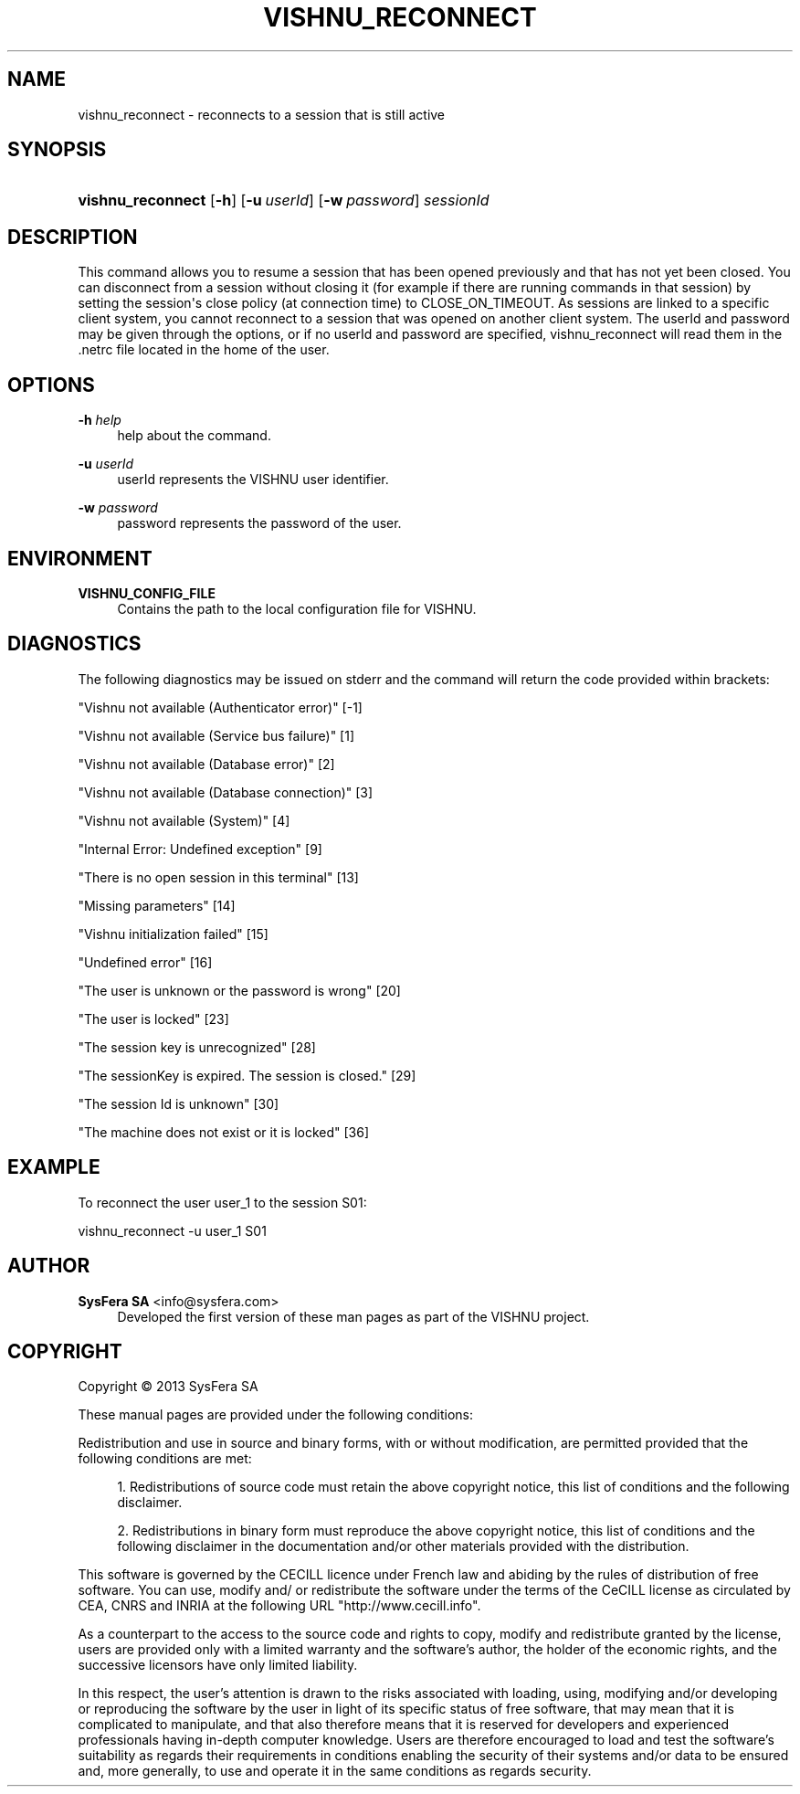 '\" t
.\"     Title: vishnu_reconnect
.\"    Author:  SysFera SA <info@sysfera.com>
.\" Generator: DocBook XSL Stylesheets v1.78.0 <http://docbook.sf.net/>
.\"      Date: june 2013
.\"    Manual: UMS Command reference
.\"    Source: VISHNU 3.1.0
.\"  Language: English
.\"
.TH "VISHNU_RECONNECT" "1" "june 2013" "VISHNU 3.1.0" "UMS Command reference"
.\" -----------------------------------------------------------------
.\" * Define some portability stuff
.\" -----------------------------------------------------------------
.\" ~~~~~~~~~~~~~~~~~~~~~~~~~~~~~~~~~~~~~~~~~~~~~~~~~~~~~~~~~~~~~~~~~
.\" http://bugs.debian.org/507673
.\" http://lists.gnu.org/archive/html/groff/2009-02/msg00013.html
.\" ~~~~~~~~~~~~~~~~~~~~~~~~~~~~~~~~~~~~~~~~~~~~~~~~~~~~~~~~~~~~~~~~~
.ie \n(.g .ds Aq \(aq
.el       .ds Aq '
.\" -----------------------------------------------------------------
.\" * set default formatting
.\" -----------------------------------------------------------------
.\" disable hyphenation
.nh
.\" disable justification (adjust text to left margin only)
.ad l
.\" -----------------------------------------------------------------
.\" * MAIN CONTENT STARTS HERE *
.\" -----------------------------------------------------------------
.SH "NAME"
vishnu_reconnect \- reconnects to a session that is still active
.SH "SYNOPSIS"
.HP \w'\fBvishnu_reconnect\fR\ 'u
\fBvishnu_reconnect\fR [\fB\-h\fR] [\fB\-u\ \fR\fB\fIuserId\fR\fR] [\fB\-w\ \fR\fB\fIpassword\fR\fR] \fIsessionId\fR
.SH "DESCRIPTION"
.PP
This command allows you to resume a session that has been opened previously and that has not yet been closed\&. You can disconnect from a session without closing it (for example if there are running commands in that session) by setting the session\*(Aqs close policy (at connection time) to CLOSE_ON_TIMEOUT\&. As sessions are linked to a specific client system, you cannot reconnect to a session that was opened on another client system\&. The userId and password may be given through the options, or if no userId and password are specified, vishnu_reconnect will read them in the \&.netrc file located in the home of the user\&.
.SH "OPTIONS"
.PP
\fB\-h \fR\fB\fIhelp\fR\fR
.RS 4
help about the command\&.
.RE
.PP
\fB\-u \fR\fB\fIuserId\fR\fR
.RS 4
userId represents the VISHNU user identifier\&.
.RE
.PP
\fB\-w \fR\fB\fIpassword\fR\fR
.RS 4
password represents the password of the user\&.
.RE
.SH "ENVIRONMENT"
.PP
\fBVISHNU_CONFIG_FILE\fR
.RS 4
Contains the path to the local configuration file for VISHNU\&.
.RE
.SH "DIAGNOSTICS"
.PP
The following diagnostics may be issued on stderr and the command will return the code provided within brackets:
.PP
"Vishnu not available (Authenticator error)" [\-1]
.RS 4
.RE
.PP
"Vishnu not available (Service bus failure)" [1]
.RS 4
.RE
.PP
"Vishnu not available (Database error)" [2]
.RS 4
.RE
.PP
"Vishnu not available (Database connection)" [3]
.RS 4
.RE
.PP
"Vishnu not available (System)" [4]
.RS 4
.RE
.PP
"Internal Error: Undefined exception" [9]
.RS 4
.RE
.PP
"There is no open session in this terminal" [13]
.RS 4
.RE
.PP
"Missing parameters" [14]
.RS 4
.RE
.PP
"Vishnu initialization failed" [15]
.RS 4
.RE
.PP
"Undefined error" [16]
.RS 4
.RE
.PP
"The user is unknown or the password is wrong" [20]
.RS 4
.RE
.PP
"The user is locked" [23]
.RS 4
.RE
.PP
"The session key is unrecognized" [28]
.RS 4
.RE
.PP
"The sessionKey is expired\&. The session is closed\&." [29]
.RS 4
.RE
.PP
"The session Id is unknown" [30]
.RS 4
.RE
.PP
"The machine does not exist or it is locked" [36]
.RS 4
.RE
.SH "EXAMPLE"
.PP
To reconnect the user user_1 to the session S01:
.PP
vishnu_reconnect \-u user_1 S01
.SH "AUTHOR"
.PP
\fB SysFera SA\fR <\&info@sysfera.com\&>
.RS 4
Developed the first version of these man pages as part of the VISHNU project.
.RE
.SH "COPYRIGHT"
.br
Copyright \(co 2013 SysFera SA
.br
.PP
These manual pages are provided under the following conditions:
.PP
Redistribution and use in source and binary forms, with or without modification, are permitted provided that the following conditions are met:
.sp
.RS 4
.ie n \{\
\h'-04' 1.\h'+01'\c
.\}
.el \{\
.sp -1
.IP "  1." 4.2
.\}
Redistributions of source code must retain the above copyright notice, this list of conditions and the following disclaimer.
.RE
.sp
.RS 4
.ie n \{\
\h'-04' 2.\h'+01'\c
.\}
.el \{\
.sp -1
.IP "  2." 4.2
.\}
Redistributions in binary form must reproduce the above copyright notice, this list of conditions and the following disclaimer in the documentation and/or other materials provided with the distribution.
.RE
.PP
This software is governed by the CECILL licence under French law and abiding by the rules of distribution of free software. You can use, modify and/ or redistribute the software under the terms of the CeCILL license as circulated by CEA, CNRS and INRIA at the following URL "http://www.cecill.info".
.PP
As a counterpart to the access to the source code and rights to copy, modify and redistribute granted by the license, users are provided only with a limited warranty and the software's author, the holder of the economic rights, and the successive licensors have only limited liability.
.PP
In this respect, the user's attention is drawn to the risks associated with loading, using, modifying and/or developing or reproducing the software by the user in light of its specific status of free software, that may mean that it is complicated to manipulate, and that also therefore means that it is reserved for developers and experienced professionals having in-depth computer knowledge. Users are therefore encouraged to load and test the software's suitability as regards their requirements in conditions enabling the security of their systems and/or data to be ensured and, more generally, to use and operate it in the same conditions as regards security.
.sp
